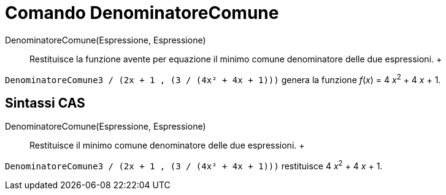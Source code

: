= Comando DenominatoreComune

DenominatoreComune(Espressione, Espressione)::
  Restituisce la funzione avente per equazione il minimo comune denominatore delle due espressioni.
  +

[EXAMPLE]

====

`DenominatoreComune((3 / (2x + 1)) , (3 / (4x² + 4x + 1)))` genera la funzione _f_(_x_) = 4 __x__^2^ + 4 _x_
+ 1.

====

== [#Sintassi_CAS]#Sintassi CAS#

DenominatoreComune(Espressione, Espressione)::
  Restituisce il minimo comune denominatore delle due espressioni.
  +

[EXAMPLE]

====

`DenominatoreComune((3 / (2x + 1)) , (3 / (4x² + 4x + 1)))` restituisce 4 __x__^2^ + 4 _x_ + 1.

====
